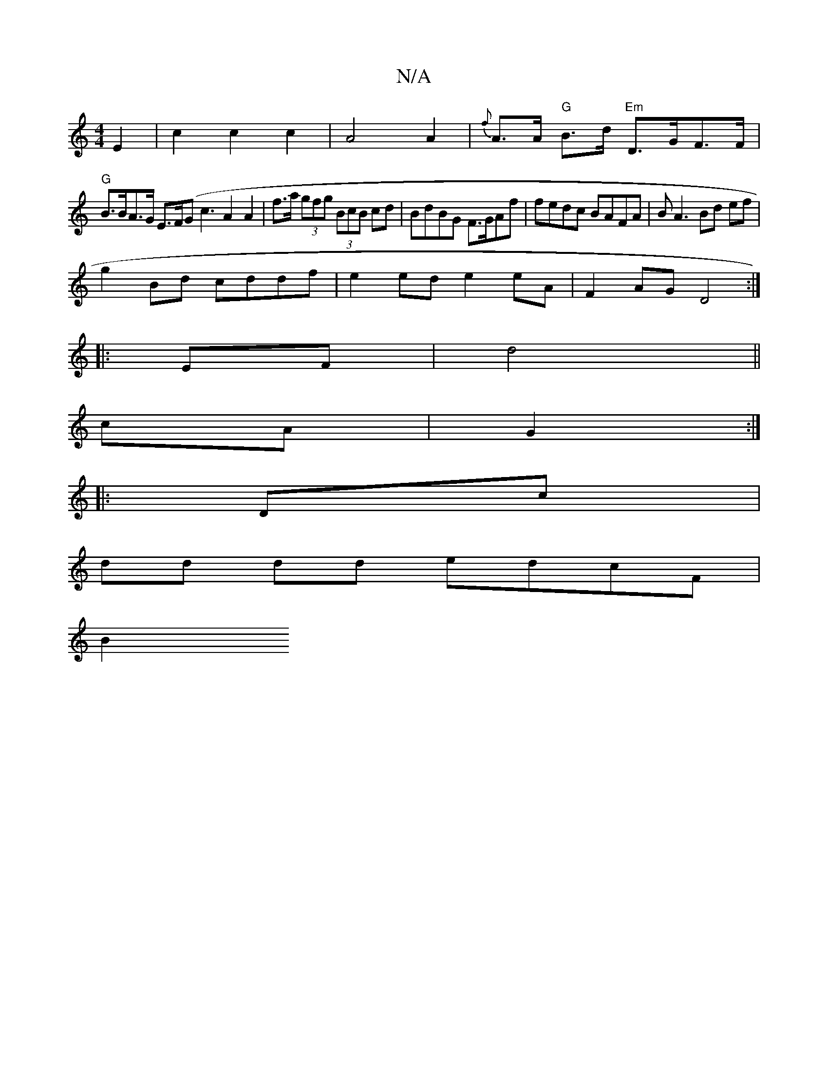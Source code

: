 X:1
T:N/A
M:4/4
R:N/A
K:Cmajor
E2 |c2 c2 c2|A4 A2 | {f}A>A "G"B>d "Em"D>GF>F|
"G"B>BA>G E>F(G {t}c3 A2 A2|f>a (3gfg (3BcB cd | BdBG F>GAf|fedc BAFA|BA3 Bd ef|
g2 Bd cddf|e2ed e2 eA | F2AG D4:|
|:EF|d4||
cA|G2:|
|:Dc|
dd dd edcF|
B2